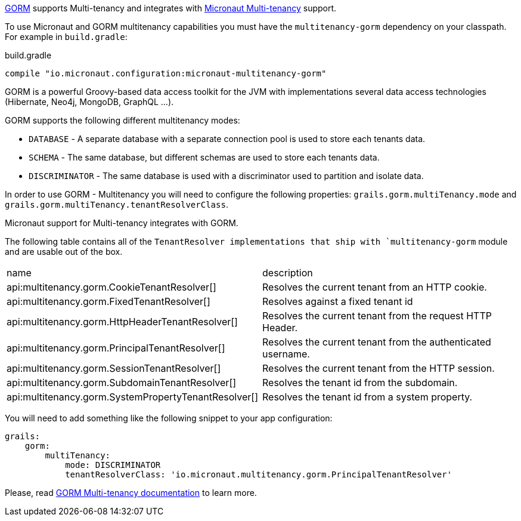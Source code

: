 http://gorm.grails.org[GORM] supports Multi-tenancy and integrates with https://docs.micronaut.io/latest/guide/index.html#multitenancy[Micronaut Multi-tenancy] support.

To use Micronaut and GORM multitenancy capabilities you must have the `multitenancy-gorm` dependency on your classpath. For example in `build.gradle`:

.build.gradle
[source,groovy]
----
compile "io.micronaut.configuration:micronaut-multitenancy-gorm"
----

GORM is a powerful Groovy-based data access toolkit for the JVM with implementations several data access technologies (Hibernate, Neo4j, MongoDB, GraphQL ...).

GORM supports the following different multitenancy modes:

- `DATABASE` - A separate database with a separate connection pool is used to store each tenants data.

- `SCHEMA` - The same database, but different schemas are used to store each tenants data.

- `DISCRIMINATOR` - The same database is used with a discriminator used to partition and isolate data.

In order to use GORM - Multitenancy you will need to configure the following properties: `grails.gorm.multiTenancy.mode` and `grails.gorm.multiTenancy.tenantResolverClass`.

Micronaut support for Multi-tenancy integrates with GORM.

The following table contains all of the `TenantResolver implementations that ship with `multitenancy-gorm` module and are usable out of the box.

|===
| name|description
| api:multitenancy.gorm.CookieTenantResolver[]
| Resolves the current tenant from an HTTP cookie.
| api:multitenancy.gorm.FixedTenantResolver[]
| Resolves against a fixed tenant id
| api:multitenancy.gorm.HttpHeaderTenantResolver[]
| Resolves the current tenant from the request HTTP Header.
| api:multitenancy.gorm.PrincipalTenantResolver[]
| Resolves the current tenant from the authenticated username.
| api:multitenancy.gorm.SessionTenantResolver[]
| Resolves the current tenant from the HTTP session.
| api:multitenancy.gorm.SubdomainTenantResolver[]
| Resolves the tenant id from the subdomain.
| api:multitenancy.gorm.SystemPropertyTenantResolver[]
| Resolves the tenant id from a system property.
|===

You will need to add something like the following snippet to your app configuration:

[configuration]
----
grails:
    gorm:
        multiTenancy:
            mode: DISCRIMINATOR
            tenantResolverClass: 'io.micronaut.multitenancy.gorm.PrincipalTenantResolver'
----

Please, read http://gorm.grails.org/latest/hibernate/manual/index.html#multiTenancy[GORM Multi-tenancy documentation] to learn more.
